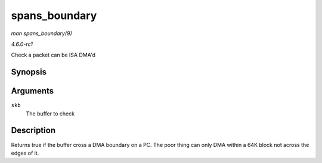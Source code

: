 
.. _API-spans-boundary:

==============
spans_boundary
==============

*man spans_boundary(9)*

*4.6.0-rc1*

Check a packet can be ISA DMA'd


Synopsis
========

.. c:function:: int spans_boundary( struct sk_buff * skb )

Arguments
=========

``skb``
    The buffer to check


Description
===========

Returns true if the buffer cross a DMA boundary on a PC. The poor thing can only DMA within a 64K block not across the edges of it.
